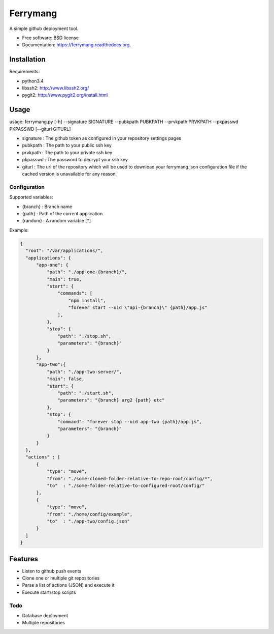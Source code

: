 ===============================
Ferrymang
===============================

A simple github deployment tool.

* Free software: BSD license
* Documentation: https://ferrymang.readthedocs.org.

Installation
------------

Requirements:

* python3.4
* libssh2: http://www.libssh2.org/
* pygit2: http://www.pygit2.org/install.html

Usage
-----
usage: ferrymang.py [-h] --signature SIGNATURE --pubkpath PUBKPATH --prvkpath PRVKPATH --pkpasswd PKPASSWD [--giturl GITURL]

* signature : The github token as configured in your repository settings pages
* pubkpath : The path to your public ssh key
* prvkpath : The path to your private ssh key
* pkpasswd : The password to decrypt your ssh key
* giturl : The url of the repository which will be used to download your ferrymang.json configuration file if the cached version is unavailable for any reason.


Configuration
_____________

Supported variables:

* {branch} : Branch name
* {path} : Path of the current application
* {random} : A random variable [*]

Example:

.. code:: javascript

    {
      "root": "/var/applications/",
      "applications": {
          "app-one": {
              "path": "./app-one-{branch}/",
              "main": true,
              "start": {
                  "commands": [
                      "npm install",
                      "forever start --uid \"api-{branch}\" {path}/app.js"
                  ],
              },
              "stop": {
                  "path": "./stop.sh",
                  "parameters": "{branch}"
              }
          },
          "app-two":{
              "path": "./app-two-server/",
              "main": false,
              "start": {
                  "path": "./start.sh",
                  "parameters": "{branch} arg2 {path} etc"
              },
              "stop": {
                  "command": "forever stop --uid app-two {path}/app.js",
                  "parameters": "{branch}"
              }
          }
      },
      "actions" : [
          {
              "type": "move",
              "from": "./some-cloned-folder-relative-to-repo-root/config/*",
              "to"  : "./some-folder-relative-to-configured-root/config/"
          },
          {
              "type": "move",
              "from": "./home/config/example",
              "to"  : "./app-two/config.json"
          }
      ]
    }


Features
--------

* Listen to github push events
* Clone one or multiple git repositories
* Parse a list of actions (JSON) and execute it
* Execute start/stop scripts

Todo
____

* Database deployment
* Multiple repositories